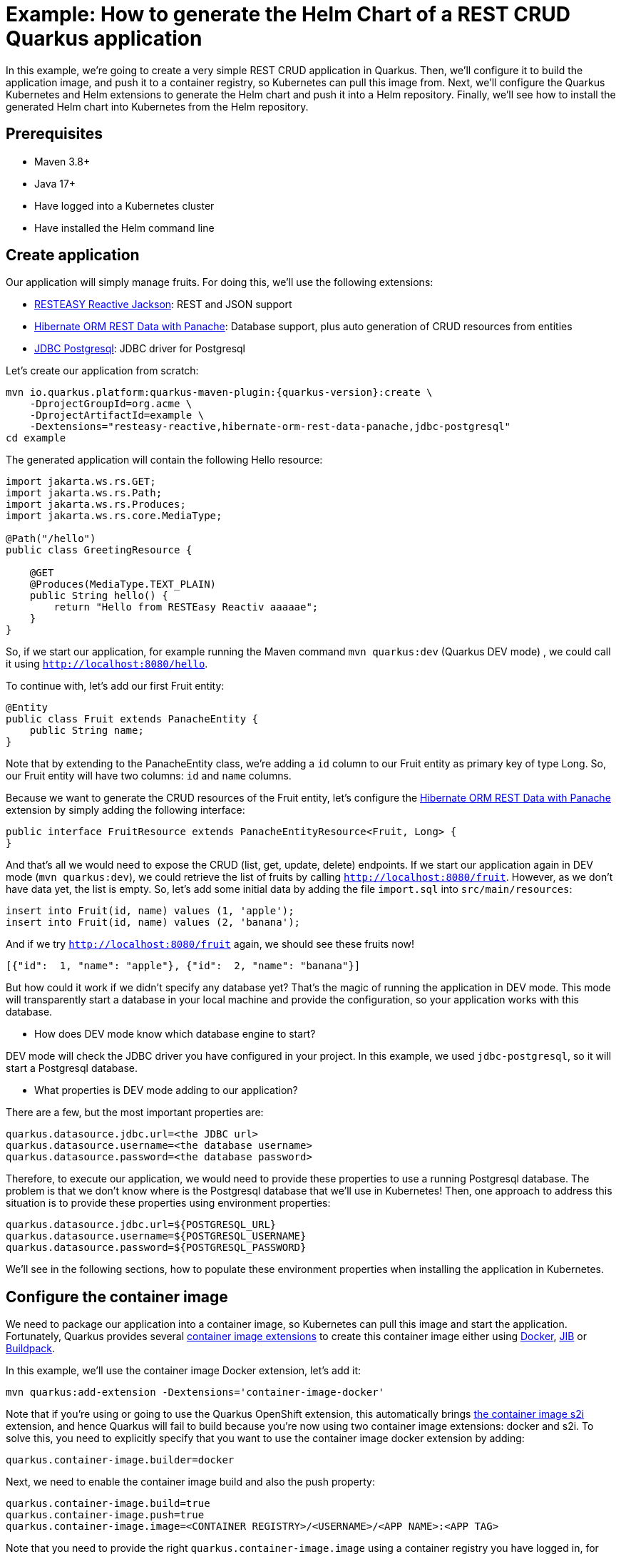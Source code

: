 [[example-crud]]
= Example: How to generate the Helm Chart of a REST CRUD Quarkus application

In this example, we're going to create a very simple REST CRUD application in Quarkus. Then, we'll configure it to build the application image, and push it to a container registry, so Kubernetes can pull this image from. Next, we'll configure the Quarkus Kubernetes and Helm extensions to generate the Helm chart and push it into a Helm repository. Finally, we'll see how to install the generated Helm chart into Kubernetes from the Helm repository.

== Prerequisites

* Maven 3.8+
* Java 17+
* Have logged into a Kubernetes cluster
* Have installed the Helm command line

== Create application

Our application will simply manage fruits. For doing this, we'll use the following extensions:

* https://quarkus.io/guides/resteasy-reactive#json-serialisation[RESTEASY Reactive Jackson]: REST and JSON support
* https://quarkus.io/guides/rest-data-panache[Hibernate ORM REST Data with Panache]: Database support, plus auto generation of CRUD resources from entities
* https://quarkus.io/guides/datasource#jdbc-datasource-2[JDBC Postgresql]: JDBC driver for Postgresql

Let's create our application from scratch:

[source,bash,subs=attributes+]
----
mvn io.quarkus.platform:quarkus-maven-plugin:{quarkus-version}:create \
    -DprojectGroupId=org.acme \
    -DprojectArtifactId=example \
    -Dextensions="resteasy-reactive,hibernate-orm-rest-data-panache,jdbc-postgresql"
cd example
----

The generated application will contain the following Hello resource:

[source,java]
----
import jakarta.ws.rs.GET;
import jakarta.ws.rs.Path;
import jakarta.ws.rs.Produces;
import jakarta.ws.rs.core.MediaType;

@Path("/hello")
public class GreetingResource {

    @GET
    @Produces(MediaType.TEXT_PLAIN)
    public String hello() {
        return "Hello from RESTEasy Reactiv aaaaae";
    }
}
----

So, if we start our application, for example running the Maven command `mvn quarkus:dev` (Quarkus DEV mode) , we could call it using `http://localhost:8080/hello`.

To continue with, let's add our first Fruit entity:

[source,java]
----
@Entity
public class Fruit extends PanacheEntity {
    public String name;
}
----

Note that by extending to the PanacheEntity class, we're adding a `id` column to our Fruit entity as primary key of type Long. So, our Fruit entity will have two columns: `id` and `name` columns.

Because we want to generate the CRUD resources of the Fruit entity, let's configure the https://quarkus.io/guides/rest-data-panache[Hibernate ORM REST Data with Panache] extension by simply adding the following interface:

[source,java]
----
public interface FruitResource extends PanacheEntityResource<Fruit, Long> {
}
----

And that's all we would need to expose the CRUD (list, get, update, delete) endpoints. If we start our application again in DEV mode (`mvn quarkus:dev`), we could retrieve the list of fruits by calling `http://localhost:8080/fruit`. However, as we don't have data yet, the list is empty. So, let's add some initial data by adding the file `import.sql` into `src/main/resources`:

[source,sql]
----
insert into Fruit(id, name) values (1, 'apple');
insert into Fruit(id, name) values (2, 'banana');
----

And if we try `http://localhost:8080/fruit` again, we should see these fruits now!

[source,json]
----
[{"id":  1, "name": "apple"}, {"id":  2, "name": "banana"}]
----

But how could it work if we didn't specify any database yet? That's the magic of running the application in DEV mode. This mode will transparently start a database in your local machine and provide the configuration, so your application works with this database.

* How does DEV mode know which database engine to start?

DEV mode will check the JDBC driver you have configured in your project. In this example, we used `jdbc-postgresql`, so it will start a Postgresql database.

* What properties is DEV mode adding to our application?

There are a few, but the most important properties are:

[source,properties]
----
quarkus.datasource.jdbc.url=<the JDBC url>
quarkus.datasource.username=<the database username>
quarkus.datasource.password=<the database password>
----

Therefore, to execute our application, we would need to provide these properties to use a running Postgresql database. The problem is that we don't know where is the Postgresql database that we'll use in Kubernetes! Then, one approach to address this situation is to provide these properties using environment properties:

[[datasource-configuration]]
[source,properties]
----
quarkus.datasource.jdbc.url=${POSTGRESQL_URL}
quarkus.datasource.username=${POSTGRESQL_USERNAME}
quarkus.datasource.password=${POSTGRESQL_PASSWORD}
----

We'll see in the following sections, how to populate these environment properties when installing the application in Kubernetes.

== Configure the container image

We need to package our application into a container image, so Kubernetes can pull this image and start the application.
Fortunately, Quarkus provides several https://quarkus.io/guides/container-image[container image extensions] to create this container image either using https://quarkus.io/guides/container-image#docker[Docker], https://quarkus.io/guides/container-image#jib[JIB] or https://quarkus.io/guides/container-image#buildpack[Buildpack].

In this example, we'll use the container image Docker extension, let's add it:

[source,bash,subs=attributes+]
----
mvn quarkus:add-extension -Dextensions='container-image-docker'
----

Note that if you're using or going to use the Quarkus OpenShift extension, this automatically brings https://quarkus.io/guides/container-image#s2i[the container image s2i] extension, and hence Quarkus will fail to build because you're now using two container image extensions: docker and s2i. To solve this, you need to explicitly specify that you want to use the container image docker extension by adding:

[source,properties]
----
quarkus.container-image.builder=docker
----

Next, we need to enable the container image build and also the push property:

[source,properties]
----
quarkus.container-image.build=true
quarkus.container-image.push=true
quarkus.container-image.image=<CONTAINER REGISTRY>/<USERNAME>/<APP NAME>:<APP TAG>
----

Note that you need to provide the right `quarkus.container-image.image` using a container registry you have logged in, for example: `quarkus.container-image.image=quay.io/myuser/demo:0.0.1` (here, the container registry is `quay.io`, but you could use Docker Hub as well).

When building your application using maven `mvn clean package`, now you will see that the container image is built and pushed into the container registry we have configured.

Next, let's generate the Kubernetes resources and the Helm chart.

[[configure-quarkus-helm]]
== Configure Quarkus Helm

Quarkus Helm needs either Quarkus Kubernetes or OpenShift to be present because it uses the manifests generated by any of these extensions as source. Let's use the Quarkus Kubernetes extension here, along to the Quarkus Helm extension:

[source,bash,subs=attributes+]
----
mvn quarkus:add-extension -Dextensions='kubernetes,helm'
----

The Quarkus Helm extension will automatically map the system properties that are used in the application properties as pod container environment properties. So, if you go to the generated Helm chart at the `target/helm/kubernetes/demo` folder, you will see that the file `values.yaml` is also mapping these variables:

[source,yaml]
----
app:
  serviceType: ClusterIP
  image: quay.io/jcarvaja/quarkus-example:latest
  envs:
    POSTGRESQL_URL: ""
    POSTGRESQL_USERNAME: ""
    POSTGRESQL_PASSWORD: ""
----

And that these values will be used in the deployment template at `templates/deployment.yaml`:

[source,yaml]
----
apiVersion: apps/v1
kind: Deployment
metadata:
  labels:
    app.kubernetes.io/version: 1.0.0-SNAPSHOT
    app.kubernetes.io/name: helm-quickstart
  name: demo
spec:
  replicas: 1
  selector:
    matchLabels:
      app.kubernetes.io/version: 1.0.0-SNAPSHOT
      app.kubernetes.io/name: demo
  template:
    metadata:
      labels:
        app.kubernetes.io/version: 1.0.0-SNAPSHOT
        app.kubernetes.io/name: demo
    spec:
      containers:
        - env:
            - name: KUBERNETES_NAMESPACE
              valueFrom:
                fieldRef:
                  fieldPath: metadata.namespace
            - name: POSTGRESQL_URL
              value: {{ .Values.app.envs.POSTGRESQL_URL }}
            - name: POSTGRESQL_PASSWORD
              value: {{ .Values.app.envs.POSTGRESQL_PASSWORD }}
            - name: POSTGRESQL_USERNAME
              value: {{ .Values.app.envs.POSTGRESQL_USERNAME }}
          image: {{ .Values.app.image }}
          imagePullPolicy: Always
          name: demo
          ports:
            - containerPort: 8080
              name: http
              protocol: TCP
----

Thanks to these replacements that the Quarkus Helm does, we can overwrite the default values when installing the Helm chart into Kubernetes!

Let's now define a Helm dependency to start a Postgresql database when we install the Helm chart:

[source,properties]
----
quarkus.helm.dependencies.postgresql.version=11.9.1
quarkus.helm.dependencies.postgresql.repository=https://charts.bitnami.com/bitnami
quarkus.helm.dependencies.postgresql.wait-for-service=demo-db:5432
----

Note that we'll add the property `quarkus.helm.dependencies.postgresql.wait-for-service=demo-db:5432`, so our application waits for this service before starting (you can go xref:index.adoc#helm-dependencies-install-in-order[here] to know more about this feature).

This Helm dependency will start https://bitnami.com/stack/postgresql/helm[the Postgresql database] provided by Bitnami. According to the Bitnami documentation, to configure the database name, user and password we need to provide the following properties:

* postgresql.auth.database
* postgresql.auth.username
* postgresql.auth.password

Therefore, we need to configure Quarkus Helm to map these properties into the generated `values.yaml` file by adding:

[source,properties]
----
quarkus.helm.values."postgresql.auth.database".value=demo_database
quarkus.helm.values."postgresql.auth.username".value=user
quarkus.helm.values."postgresql.auth.password".value=supersecret
----

Note that Bitnami images require root access to work which is incompatible with how OpenShift works, so if you want to install the Helm chart into OpenShift, you would also need to disable the root access by providing the following properties to the Postgresql dependency:

[source,properties]
----
quarkus.helm.values."postgresql.volumePermissions.enabled".value-as-bool=false
quarkus.helm.values."postgresql.volumePermissions.securityContext.runAsUser".value=auto
quarkus.helm.values."postgresql.securityContext.enabled".value-as-bool=false
quarkus.helm.values."postgresql.shmVolume.chmod.enabled".value-as-bool=false
quarkus.helm.values."postgresql.primary.containerSecurityContext.enabled".value-as-bool=false
quarkus.helm.values."postgresql.primary.containerSecurityContext.runAsUser".value=auto
quarkus.helm.values."postgresql.primary.podSecurityContext.enabled".value-as-bool=false
quarkus.helm.values."postgresql.primary.podSecurityContext.fsGroup".value=auto
----

And finally, we also need to overwrite the correct values of the environment properties:

[source,properties]
----
quarkus.helm.values."app.envs.POSTGRESQL_URL".value=jdbc:postgresql://demo-db:5432/demo_database
quarkus.helm.values."app.envs.POSTGRESQL_USERNAME".value=user
quarkus.helm.values."app.envs.POSTGRESQL_PASSWORD".value=supersecret
----

Now, if we build again our project and check the generated Helm chart folder, we'll see that the Chart.yaml file will have the expected Postgresql dependency:

[source,yaml]
----
name: demo
version: 1.0.0-SNAPSHOT
apiVersion: v2
dependencies:
  - name: postgresql
    version: 11.9.1
    repository: https://charts.bitnami.com/bitnami
    alias: postgresql
----

And it will be properly configured because the `values.yml` file will have the expected configuration:

[source,yaml]
----
app:
  serviceType: ClusterIP
  image: quay.io/jcarvaja/quarkus-example:latest
  envs:
    POSTGRESQL_URL: jdbc:postgresql://demo-db:5432/demo_database
    POSTGRESQL_USERNAME: user
    POSTGRESQL_PASSWORD: supersecret
postgresql:
  auth:
    password: supersecret
    database: demo_database
    username: user
----

== Installation

We can several ways to install the generated Helm chart:

=== A. Directly using the Helm chart folder

[source,bash,subs=attributes+]
----
helm install --dependency-update demo ./target/helm/kubernetes/demo
----

Note that the flag `--dependency-update` is necessary to download the Postgresql dependency before installing the Helm chart.

=== B. From a Helm repository

For this method, you need to push the generated Helm chart into a Helm repository. To know more about this feature, please go to xref:index.adoc#push-to-helm-repositories[this section].

For example, to use the https://chartmuseum.com/[ChartMuseum] Helm repository and perform the push of the generated Helm chart when building your application:

[source,properties]
----
quarkus.helm.repository.type=CHARTMUSEUM
quarkus.helm.repository.url=<URL OF CHARTMUSEUM>/api/charts
quarkus.helm.repository.push=true
----

Note that if you're using the OpenShift extension, multiple deployment targets will be automatically generated: one for Kubernetes and another one for OpenShift (with the OpenShift specific resources). In this case, two Helm charts will be also generated: one for Kubernetes and another one for OpenShift, so when pushing the Helm chart into a Helm repository, you need to select only one by using the property `quarkus.helm.repository.deployment-target`. For example:

[source,properties]
----
quarkus.helm.repository.deployment-target=openshift
----

After building your application and pushing the Helm chart into the Helm repository, you can now install the Helm chart from the Helm repository:

[source,bash,subs=attributes+]
----
# registering the chartmuseum repository into your local machine
helm repo add chartmuseum <URL OF CHARTMUSEUM>

# and install it
helm install demo chartmuseum/demo
----

=== C. Using a Continuous Delivery (CD) platform

A continuous delivery platform will automatically watch for changes in either a GIT or Helm repository and deploy the application or synchronize a running application in Kubernetes.

You can know more about this method in xref:example-argocd.adoc[this example] which uses ArgoCD as Continuous Delivery platform which is really well integrated with Helm.